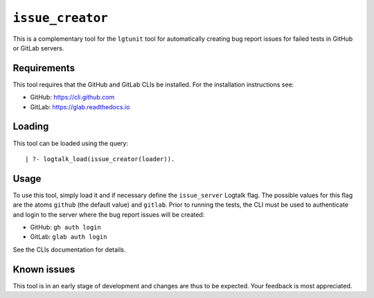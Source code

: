 ``issue_creator``
=================

This is a complementary tool for the ``lgtunit`` tool for automatically
creating bug report issues for failed tests in GitHub or GitLab servers.

Requirements
------------

This tool requires that the GitHub and GitLab CLIs be installed. For the
installation instructions see:

-  GitHub: https://cli.github.com
-  GitLab: https://glab.readthedocs.io

Loading
-------

This tool can be loaded using the query:

::

   | ?- logtalk_load(issue_creator(loader)).

Usage
-----

To use this tool, simply load it and if necessary define the
``issue_server`` Logtalk flag. The possible values for this flag are the
atoms ``github`` (the default value) and ``gitlab``. Prior to running
the tests, the CLI must be used to authenticate and login to the server
where the bug report issues will be created:

-  GitHub: ``gh auth login``
-  GitLab: ``glab auth login``

See the CLIs documentation for details.

Known issues
------------

This tool is in an early stage of development and changes are thus to be
expected. Your feedback is most appreciated.
